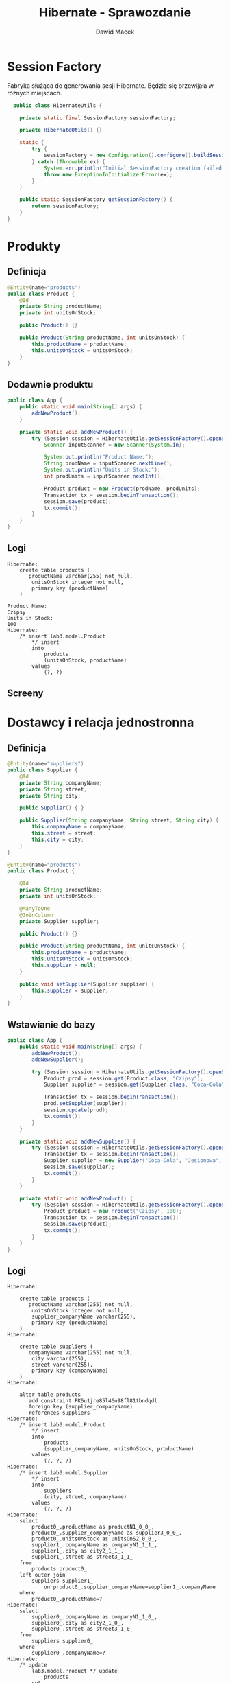 #+TITLE: Hibernate - Sprawozdanie
#+Author: Dawid Macek
#+LANGUAGE: pl
#+OPTIONS: date:nil
#+LATEX_HEADER: \renewcommand*{\contentsname}{Spis treści}
#+LATEX_HEADER: \usepackage[AUTO]{babel}
#+LATEX_HEADER: \usepackage[margin=0.7in]{geometry}
#+HTML_HEAD: <style>pre.src {background-color: #303030; color: #e5e5e5;}</style>

* Session Factory
  Fabryka służąca do generowania sesji Hibernate.
  Będzie się przewijała w różnych miejscach.

  #+begin_src java
  public class HibernateUtils {

    private static final SessionFactory sessionFactory;

    private HibernateUtils() {}

    static {
        try {
            sessionFactory = new Configuration().configure().buildSessionFactory();
        } catch (Throwable ex) {
            System.err.println("Initial SessionFactory creation failed." + ex);
            throw new ExceptionInInitializerError(ex);
        }
    }

    public static SessionFactory getSessionFactory() {
        return sessionFactory;
    }
}
  #+end_src

* Produkty
** Definicja 
   #+begin_src java
@Entity(name="products")
public class Product {
    @Id
    private String productName;
    private int unitsOnStock;

    public Product() {}

    public Product(String productName, int unitsOnStock) {
        this.productName = productName;
        this.unitsOnStock = unitsOnStock;
    }
}
   #+end_src

** Dodawnie produktu
   #+begin_src java
public class App {
    public static void main(String[] args) {
        addNewProduct();
    }

    private static void addNewProduct() {
        try (Session session = HibernateUtils.getSessionFactory().openSession()) {
            Scanner inputScanner = new Scanner(System.in);

            System.out.println("Product Name:");
            String prodName = inputScanner.nextLine();
            System.out.println("Units in Stock:");
            int prodUnits = inputScanner.nextInt();

            Product product = new Product(prodName, prodUnits);
            Transaction tx = session.beginTransaction();
            session.save(product);
            tx.commit();
        }
    }
}
   #+end_src

** Logi
   #+begin_src 
Hibernate:     
    create table products (
       productName varchar(255) not null,
        unitsOnStock integer not null,
        primary key (productName)
    )

Product Name:
Czipsy
Units in Stock:
100
Hibernate: 
    /* insert lab3.model.Product
        */ insert 
        into
            products
            (unitsOnStock, productName) 
        values
            (?, ?)   
   #+end_src

** Screeny
   [[./imgs/1a.png]]
   [[./imgs/1b.png]]

* Dostawcy i relacja jednostronna
** Definicja
   #+begin_src java
@Entity(name="suppliers")
public class Supplier {
    @Id
    private String companyName;
    private String street;
    private String city;

    public Supplier() { }

    public Supplier(String companyName, String street, String city) {
        this.companyName = companyName;
        this.street = street;
        this.city = city;
    }
}

@Entity(name="products")
public class Product {

    @Id
    private String productName;
    private int unitsOnStock;

    @ManyToOne
    @JoinColumn
    private Supplier supplier;

    public Product() {}

    public Product(String productName, int unitsOnStock) {
        this.productName = productName;
        this.unitsOnStock = unitsOnStock;
        this.supplier = null;
    }

    public void setSupplier(Supplier supplier) {
        this.supplier = supplier;
    }
}
   #+end_src
** Wstawianie do bazy
   #+begin_src java
public class App {
    public static void main(String[] args) {
        addNewProduct();
        addNewSupplier();

        try (Session session = HibernateUtils.getSessionFactory().openSession()) {
            Product prod = session.get(Product.class, "Czipsy");
            Supplier supplier = session.get(Supplier.class, "Coca-Cola");

            Transaction tx = session.beginTransaction();
            prod.setSupplier(supplier);
            session.update(prod);
            tx.commit();
        }
    }

    private static void addNewSupplier() {
        try (Session session = HibernateUtils.getSessionFactory().openSession()) {
            Transaction tx = session.beginTransaction();
            Supplier supplier = new Supplier("Coca-Cola", "Jesionowa", "Warszawa");
            session.save(supplier);
            tx.commit();
        }
    }

    private static void addNewProduct() {
        try (Session session = HibernateUtils.getSessionFactory().openSession()) {
            Product product = new Product("Czipsy", 100);
            Transaction tx = session.beginTransaction();
            session.save(product);
            tx.commit();
        }
    }
}
   #+end_src

** Logi
   #+begin_src 
Hibernate: 
    
    create table products (
       productName varchar(255) not null,
        unitsOnStock integer not null,
        supplier_companyName varchar(255),
        primary key (productName)
    )
Hibernate: 
    
    create table suppliers (
       companyName varchar(255) not null,
        city varchar(255),
        street varchar(255),
        primary key (companyName)
    )
Hibernate: 
    
    alter table products 
       add constraint FK6u1jre85l46o98fl81tbndqdl 
       foreign key (supplier_companyName) 
       references suppliers
Hibernate: 
    /* insert lab3.model.Product
        */ insert 
        into
            products
            (supplier_companyName, unitsOnStock, productName) 
        values
            (?, ?, ?)
Hibernate: 
    /* insert lab3.model.Supplier
        */ insert 
        into
            suppliers
            (city, street, companyName) 
        values
            (?, ?, ?)
Hibernate: 
    select
        product0_.productName as productN1_0_0_,
        product0_.supplier_companyName as supplier3_0_0_,
        product0_.unitsOnStock as unitsOnS2_0_0_,
        supplier1_.companyName as companyN1_1_1_,
        supplier1_.city as city2_1_1_,
        supplier1_.street as street3_1_1_ 
    from
        products product0_ 
    left outer join
        suppliers supplier1_ 
            on product0_.supplier_companyName=supplier1_.companyName 
    where
        product0_.productName=?
Hibernate: 
    select
        supplier0_.companyName as companyN1_1_0_,
        supplier0_.city as city2_1_0_,
        supplier0_.street as street3_1_0_ 
    from
        suppliers supplier0_ 
    where
        supplier0_.companyName=?
Hibernate: 
    /* update
        lab3.model.Product */ update
            products 
        set
            supplier_companyName=?,
            unitsOnStock=? 
        where
            productName=?   
   #+end_src

** Screeny
[[./imgs/2a.png]]
[[./imgs/2b.png]]
[[./imgs/2c.png]]

* Odwrócenie relacji
** Z tabelą łącznikową
*** Definicja
    #+begin_src java
@Entity(name="suppliers")
public class Supplier {
    @Id
    private String companyName;
    private String street;
    private String city;

    @OneToMany
    private Set<Product> suppliedProducts;

    public Supplier() {}

    public Supplier(String companyName, String street, String city) {
        this.companyName = companyName;
        this.street = street;
        this.city = city;
        this.suppliedProducts = new HashSet<>();
    }
    
    public void addProduct(Product product) {
        suppliedProducts.add(product);
    }
}

@Entity(name="products")
public class Product {

    @Id
    private String productName;
    private int unitsOnStock;

    public Product() { }

    public Product(String productName, int unitsOnStock) {
        this.productName = productName;
        this.unitsOnStock = unitsOnStock;
    }
}
    #+end_src
*** Logi  
    #+begin_src 
Hibernate: 
    
    create table products (
       productName varchar(255) not null,
        unitsOnStock integer not null,
        primary key (productName)
    )
    
    create table suppliers (
       companyName varchar(255) not null,
        city varchar(255),
        street varchar(255),
        primary key (companyName)
    )
Hibernate: 
    
    create table suppliers_products (
       suppliers_companyName varchar(255) not null,
        suppliedProducts_productName varchar(255) not null,
        primary key (suppliers_companyName, suppliedProducts_productName)
    )
Hibernate: 
    
    alter table suppliers_products 
       add constraint UK_c856gagly0f0xv1n05lejog7j unique (suppliedProducts_productName)
Hibernate: 
    
    alter table suppliers_products 
       add constraint FKqqodc7m7xno62tb9sd7aopo52 
       foreign key (suppliedProducts_productName) 
       references products
Hibernate: 
    
    alter table suppliers_products 
       add constraint FKl0xw81c7omyx9xy9rgt38gxc9 
       foreign key (suppliers_companyName) 
       references suppliers
Hibernate: 
    /* insert lab3.model.Supplier
        */ insert 
        into
            suppliers
            (city, street, companyName) 
        values
            (?, ?, ?)
Hibernate: 
    /* insert lab3.model.Product
        */ insert 
        into
            products
            (unitsOnStock, productName) 
        values
            (?, ?)
Hibernate: 
    /* insert lab3.model.Product
        */ insert 
        into
            products
            (unitsOnStock, productName) 
        values
            (?, ?)
Hibernate: 
    /* insert lab3.model.Product
        */ insert 
        into
            products
            (unitsOnStock, productName) 
        values
            (?, ?)
Hibernate: 
    /* insert lab3.model.Product
        */ insert 
        into
            products
            (unitsOnStock, productName) 
        values
            (?, ?)
Hibernate: 
    select
        supplier0_.companyName as companyN1_1_0_,
        supplier0_.city as city2_1_0_,
        supplier0_.street as street3_1_0_ 
    from
        suppliers supplier0_ 
    where
        supplier0_.companyName=?
Hibernate: 
    select
        suppliedpr0_.suppliers_companyName as supplier1_2_0_,
        suppliedpr0_.suppliedProducts_productName as supplied2_2_0_,
        product1_.productName as productN1_0_1_,
        product1_.unitsOnStock as unitsOnS2_0_1_ 
    from
        suppliers_products suppliedpr0_ 
    inner join
        products product1_ 
            on suppliedpr0_.suppliedProducts_productName=product1_.productName 
    where
        suppliedpr0_.suppliers_companyName=?
Hibernate: 
    /* insert collection
        row lab3.model.Supplier.suppliedProducts */ insert 
        into
            suppliers_products
            (suppliers_companyName, suppliedProducts_productName) 
        values
            (?, ?)
Hibernate: 
    /* insert collection
        row lab3.model.Supplier.suppliedProducts */ insert 
        into
            suppliers_products
            (suppliers_companyName, suppliedProducts_productName) 
        values
            (?, ?)
Hibernate: 
    /* insert collection
        row lab3.model.Supplier.suppliedProducts */ insert 
        into
            suppliers_products
            (suppliers_companyName, suppliedProducts_productName) 
        values
            (?, ?)
Hibernate: 
    /* insert collection
        row lab3.model.Supplier.suppliedProducts */ insert 
        into
            suppliers_products
            (suppliers_companyName, suppliedProducts_productName) 
        values
            (?, ?)    
    #+end_src
*** Screeny
[[./imgs/4a.png]]
[[./imgs/4b.png]]
[[./imgs/4c.png]]
[[./imgs/4d.png]]
** Bez tabeli łącznikowej
*** Definicja
    Wystarczy dodać anotację @JoinColumn na polu kolekcji powiązanych encji.

    #+begin_src java
@Entity(name="suppliers")
public class Supplier {
    @Id
    private String companyName;
    private String street;
    private String city;

    @OneToMany
    @JoinColumn
    private Set<Product> suppliedProducts;

    public Supplier() {}

    public Supplier(String companyName, String street, String city) {
        this.companyName = companyName;
        this.street = street;
        this.city = city;
        this.suppliedProducts = new HashSet<>();
    }

    public void addProduct(Product product) {
        suppliedProducts.add(product);
    }
}    
    #+end_src
*** Logi
    #+begin_src 
Hibernate: 
    
    create table products (
       productName varchar(255) not null,
        unitsOnStock integer not null,
        suppliedProducts_companyName varchar(255),
        primary key (productName)
    )

    create table suppliers (
       companyName varchar(255) not null,
        city varchar(255),
        street varchar(255),
        primary key (companyName)
    )
Hibernate: 
    
    alter table products 
       add constraint FKietrreddr9i4818ihlj1mecxl 
       foreign key (suppliedProducts_companyName) 
       references suppliers
Hibernate: 
    /* insert lab3.model.Supplier
        */ insert 
        into
            suppliers
            (city, street, companyName) 
        values
            (?, ?, ?)
Hibernate: 
    /* insert lab3.model.Product
        */ insert 
        into
            products
            (unitsOnStock, productName) 
        values
            (?, ?)
Hibernate: 
    /* insert lab3.model.Product
        */ insert 
        into
            products
            (unitsOnStock, productName) 
        values
            (?, ?)
Hibernate: 
    /* insert lab3.model.Product
        */ insert 
        into
            products
            (unitsOnStock, productName) 
        values
            (?, ?)
Hibernate: 
    /* insert lab3.model.Product
        */ insert 
        into
            products
            (unitsOnStock, productName) 
        values
            (?, ?)
Hibernate: 
    select
        supplier0_.companyName as companyN1_1_0_,
        supplier0_.city as city2_1_0_,
        supplier0_.street as street3_1_0_ 
    from
        suppliers supplier0_ 
    where
        supplier0_.companyName=?
Hibernate: 
    select
        suppliedpr0_.suppliedProducts_companyName as supplied3_0_0_,
        suppliedpr0_.productName as productN1_0_0_,
        suppliedpr0_.productName as productN1_0_1_,
        suppliedpr0_.unitsOnStock as unitsOnS2_0_1_ 
    from
        products suppliedpr0_ 
    where
        suppliedpr0_.suppliedProducts_companyName=?
Hibernate: 
    /* create one-to-many row lab3.model.Supplier.suppliedProducts */ update
        products 
    set
        suppliedProducts_companyName=? 
    where
        productName=?
Hibernate: 
    /* create one-to-many row lab3.model.Supplier.suppliedProducts */ update
        products 
    set
        suppliedProducts_companyName=? 
    where
        productName=?
Hibernate: 
    /* create one-to-many row lab3.model.Supplier.suppliedProducts */ update
        products 
    set
        suppliedProducts_companyName=? 
    where
        productName=?
Hibernate: 
    /* create one-to-many row lab3.model.Supplier.suppliedProducts */ update
        products 
    set
        suppliedProducts_companyName=? 
    where
        productName=?    
    #+end_src
*** Screeny
[[./imgs/3a.png]]
[[./imgs/3b.png]]
[[./imgs/3c.png]]

** Dodawanie danych (oba przypadki)
   #+begin_src java
public class App {
    public static void main(String[] args) {
        addNewSupplier();
        Set<Product> products = addManyProducts();

        try (Session session = HibernateUtils.getSessionFactory().openSession()) {
            Supplier supplier = session.get(Supplier.class, "Coca-Cola");

            Transaction tx = session.beginTransaction();
            for(Product product : products) {
                supplier.addProduct(product);
            }
            session.update(supplier);
            tx.commit();
        }
    }

    private static void addNewSupplier() {
        try (Session session = HibernateUtils.getSessionFactory().openSession()) {
            Transaction tx = session.beginTransaction();
            Supplier supplier = new Supplier("Coca-Cola", "Jesionowa", "Warszawa");
            session.save(supplier);
            tx.commit();
        }
    }

    private static Set<Product> addManyProducts() {
        try (Session session = HibernateUtils.getSessionFactory().openSession()) {
            Transaction tx = session.beginTransaction();
            Set<Product> products = new HashSet<>();
            products.add(new Product("Czipsy", 100));
            products.add(new Product("Kola", 10));
            products.add(new Product("Ryby", 5));
            products.add(new Product("Lizaki", 50));
            for(Product product : products) {
                session.save(product);
            }
            tx.commit();
            return products;
        }
    }
}  
   #+end_src
* Relacja obustronna
** Definicja
   #+begin_src java
@Entity(name="suppliers")
public class Supplier {
    @Id
    private String companyName;
    private String street;
    private String city;

    @OneToMany(mappedBy = "supplier")
    private Set<Product> suppliedProducts;

    public Supplier() {}

    public Supplier(String companyName, String street, String city) {
        this.companyName = companyName;
        this.street = street;
        this.city = city;
        this.suppliedProducts = new HashSet<>();
    }

    public void addProduct(Product product) {
        suppliedProducts.add(product);
    }
}

@Entity(name="products")
public class Product {

    @Id
    private String productName;
    private int unitsOnStock;

    @ManyToOne
    @JoinColumn
    private Supplier supplier;

    public Product() { }

    public Product(String productName, int unitsOnStock) {
        this.productName = productName;
        this.unitsOnStock = unitsOnStock;
        this.supplier = null;
    }

    public void setSupplier(Supplier supplier) {
        this.supplier = supplier;
    }
}
   #+end_src
** Dodawanie danych
   Trzeba pamiętać o updatowaniu po obu stronach relacji.
   #+begin_src java
public class App {
    public static void main(String[] args) {
        addNewSupplier();
        Set<Product> products = addManyProducts();

        try (Session session = HibernateUtils.getSessionFactory().openSession()) {
            Supplier supplier = session.get(Supplier.class, "Coca-Cola");

            Transaction tx = session.beginTransaction();
            for(Product product : products) {
                supplier.addProduct(product);
                product.setSupplier(supplier);
                session.update(product);
            }
            session.update(supplier);
            tx.commit();
        }
    }

    private static void addNewSupplier() {
        try (Session session = HibernateUtils.getSessionFactory().openSession()) {
            Transaction tx = session.beginTransaction();
            Supplier supplier = new Supplier("Coca-Cola", "Jesionowa", "Warszawa");
            session.save(supplier);
            tx.commit();
        }
    }

    private static Set<Product> addManyProducts() {
        try (Session session = HibernateUtils.getSessionFactory().openSession()) {
            Transaction tx = session.beginTransaction();
            Set<Product> products = new HashSet<>();
            products.add(new Product("Czipsy", 100));
            products.add(new Product("Kola", 10));
            products.add(new Product("Ryby", 5));
            products.add(new Product("Lizaki", 50));
            for(Product product : products) {
                session.save(product);
            }
            tx.commit();
            return products;
        }
    }
}
   #+end_src
** Logi
   #+begin_src 
Hibernate: 
    
    create table products (
       productName varchar(255) not null,
        unitsOnStock integer not null,
        supplier_companyName varchar(255),
        primary key (productName)
    )
    
    create table suppliers (
       companyName varchar(255) not null,
        city varchar(255),
        street varchar(255),
        primary key (companyName)
    )
Hibernate: 
    
    alter table products 
       add constraint FK6u1jre85l46o98fl81tbndqdl 
       foreign key (supplier_companyName) 
       references suppliers
Hibernate: 
    /* insert lab3.model.Supplier
        */ insert 
        into
            suppliers
            (city, street, companyName) 
        values
            (?, ?, ?)
Hibernate: 
    /* insert lab3.model.Product
        */ insert 
        into
            products
            (supplier_companyName, unitsOnStock, productName) 
        values
            (?, ?, ?)
Hibernate: 
    /* insert lab3.model.Product
        */ insert 
        into
            products
            (supplier_companyName, unitsOnStock, productName) 
        values
            (?, ?, ?)
Hibernate: 
    /* insert lab3.model.Product
        */ insert 
        into
            products
            (supplier_companyName, unitsOnStock, productName) 
        values
            (?, ?, ?)
Hibernate: 
    /* insert lab3.model.Product
        */ insert 
        into
            products
            (supplier_companyName, unitsOnStock, productName) 
        values
            (?, ?, ?)
Hibernate: 
    select
        supplier0_.companyName as companyN1_1_0_,
        supplier0_.city as city2_1_0_,
        supplier0_.street as street3_1_0_ 
    from
        suppliers supplier0_ 
    where
        supplier0_.companyName=?
Hibernate: 
    select
        suppliedpr0_.supplier_companyName as supplier3_0_0_,
        suppliedpr0_.productName as productN1_0_0_,
        suppliedpr0_.productName as productN1_0_1_,
        suppliedpr0_.supplier_companyName as supplier3_0_1_,
        suppliedpr0_.unitsOnStock as unitsOnS2_0_1_ 
    from
        products suppliedpr0_ 
    where
        suppliedpr0_.supplier_companyName=?
Hibernate: 
    /* update
        lab3.model.Product */ update
            products 
        set
            supplier_companyName=?,
            unitsOnStock=? 
        where
            productName=?
Hibernate: 
    /* update
        lab3.model.Product */ update
            products 
        set
            supplier_companyName=?,
            unitsOnStock=? 
        where
            productName=?
Hibernate: 
    /* update
        lab3.model.Product */ update
            products 
        set
            supplier_companyName=?,
            unitsOnStock=? 
        where
            productName=?
Hibernate: 
    /* update
        lab3.model.Product */ update
            products 
        set
            supplier_companyName=?,
            unitsOnStock=? 
        where
            productName=?   
   #+end_src
** Screeny
[[./imgs/5a.png]]
[[./imgs/5b.png]]
[[./imgs/5c.png]]

* Kategorie
** Definicja
   #+begin_src java
@Entity(name="categories")
public class Category {
    @Id
    @GeneratedValue(strategy = GenerationType.AUTO)
    private int categoryId;
    private String name;

    @OneToMany(mappedBy = "category")
    private List<Product> products;

    public Category() {}

    public Category(String name) {
        this.name = name;
        this.products = new ArrayList<>();
    }

    public void addProduct(Product product) {
        products.add(product);
    }

    public List<Product> getProducts() {
        return products;
    }
}

@Entity(name="products")
public class Product {

    @Id
    private String productName;
    private int unitsOnStock;

    @ManyToOne
    @JoinColumn
    private Supplier supplier;

    @ManyToOne
    @JoinColumn
    private Category category;

    public Product() { }

    public Product(String productName, int unitsOnStock) {
        this.productName = productName;
        this.unitsOnStock = unitsOnStock;
    }

    public void setSupplier(Supplier supplier) {
        this.supplier = supplier;
    }
    
    public void setCategory(Category category) {
        this.category = category;
    }

    public Category getCategory() {
        return category;
    }
}
   #+end_src

** Dodawanie danych
   #+begin_src java
public class App {
    public static void main(String[] args) {
        addCategoriesWithProducts();
    }
    
    private static void addCategoriesWithProducts() {
        try (Session session = HibernateUtils.getSessionFactory().openSession()) {
            Transaction tx = session.beginTransaction();
            List<Category> categories = new ArrayList<>();

            Category cat1 = new Category("Picie");
            cat1.addProduct(new Product("Kola", 21));
            cat1.addProduct(new Product("Pepsi", 37));
            cat1.addProduct(new Product("Fanta", 666));

            Category cat2 = new Category("Jedzenie");
            cat2.addProduct(new Product("Czipsy", 10));
            cat2.addProduct(new Product("Lizaki", 20));
            cat2.addProduct(new Product("Ryby", 30));

            Category cat3 = new Category("Elektronika") ;
            cat3.addProduct(new Product("MP3", 3));
            cat3.addProduct(new Product("MP4", 4));
            cat3.addProduct(new Product("MP5", 5));

            categories.add(cat1);
            categories.add(cat2);
            categories.add(cat3);
            for(Category cat : categories) {
                for(Product product : cat.getProducts()) {
                    product.setCategory(cat);
                    session.save(product);
                }
                session.save(cat);
            }

            tx.commit();
        }
    }
}    
   #+end_src

** Logi
   #+begin_src 
Hibernate: 
    
    create table categories (
       categoryId integer not null,
        name varchar(255),
        primary key (categoryId)
    )
Hibernate: 
    
    create table products (
       productName varchar(255) not null,
        unitsOnStock integer not null,
        category_categoryId integer,
        supplier_companyName varchar(255),
        primary key (productName)
    )
Hibernate: 
    
    create table suppliers (
       companyName varchar(255) not null,
        city varchar(255),
        street varchar(255),
        primary key (companyName)
    )
Hibernate: 
    
    alter table products 
       add constraint FK39q5abaso5mmwgaslrltaxa0c 
       foreign key (category_categoryId) 
       references categories
Hibernate: 
    
    alter table products 
       add constraint FK6u1jre85l46o98fl81tbndqdl 
       foreign key (supplier_companyName) 
       references suppliers
Hibernate: 
    
values
    next value for hibernate_sequence
Hibernate: 
    
values
    next value for hibernate_sequence
Hibernate: 
    
values
    next value for hibernate_sequence
Hibernate: 
    /* insert lab3.model.Product
        */ insert 
        into
            products
            (category_categoryId, supplier_companyName, unitsOnStock, productName) 
        values
            (?, ?, ?, ?)
Hibernate: 
    /* insert lab3.model.Product
        */ insert 
        into
            products
            (category_categoryId, supplier_companyName, unitsOnStock, productName) 
        values
            (?, ?, ?, ?)
Hibernate: 
    /* insert lab3.model.Product
        */ insert 
        into
            products
            (category_categoryId, supplier_companyName, unitsOnStock, productName) 
        values
            (?, ?, ?, ?)
Hibernate: 
    /* insert lab3.model.Category
        */ insert 
        into
            categories
            (name, categoryId) 
        values
            (?, ?)
Hibernate: 
    /* insert lab3.model.Product
        */ insert 
        into
            products
            (category_categoryId, supplier_companyName, unitsOnStock, productName) 
        values
            (?, ?, ?, ?)
Hibernate: 
    /* insert lab3.model.Product
        */ insert 
        into
            products
            (category_categoryId, supplier_companyName, unitsOnStock, productName) 
        values
            (?, ?, ?, ?)
Hibernate: 
    /* insert lab3.model.Product
        */ insert 
        into
            products
            (category_categoryId, supplier_companyName, unitsOnStock, productName) 
        values
            (?, ?, ?, ?)
Hibernate: 
    /* insert lab3.model.Category
        */ insert 
        into
            categories
            (name, categoryId) 
        values
            (?, ?)
Hibernate: 
    /* insert lab3.model.Product
        */ insert 
        into
            products
            (category_categoryId, supplier_companyName, unitsOnStock, productName) 
        values
            (?, ?, ?, ?)
Hibernate: 
    /* insert lab3.model.Product
        */ insert 
        into
            products
            (category_categoryId, supplier_companyName, unitsOnStock, productName) 
        values
            (?, ?, ?, ?)
Hibernate: 
    /* insert lab3.model.Product
        */ insert 
        into
            products
            (category_categoryId, supplier_companyName, unitsOnStock, productName) 
        values
            (?, ?, ?, ?)
Hibernate: 
    /* insert lab3.model.Category
        */ insert 
        into
            categories
            (name, categoryId) 
        values
            (?, ?)
Hibernate: 
    /* update
        lab3.model.Product */ update
            products 
        set
            category_categoryId=?,
            supplier_companyName=?,
            unitsOnStock=? 
        where
            productName=?
Hibernate: 
    /* update
        lab3.model.Product */ update
            products 
        set
            category_categoryId=?,
            supplier_companyName=?,
            unitsOnStock=? 
        where
            productName=?
Hibernate: 
    /* update
        lab3.model.Product */ update
            products 
        set
            category_categoryId=?,
            supplier_companyName=?,
            unitsOnStock=? 
        where
            productName=?
Hibernate: 
    /* update
        lab3.model.Product */ update
            products 
        set
            category_categoryId=?,
            supplier_companyName=?,
            unitsOnStock=? 
        where
            productName=?
Hibernate: 
    /* update
        lab3.model.Product */ update
            products 
        set
            category_categoryId=?,
            supplier_companyName=?,
            unitsOnStock=? 
        where
            productName=?
Hibernate: 
    /* update
        lab3.model.Product */ update
            products 
        set
            category_categoryId=?,
            supplier_companyName=?,
            unitsOnStock=? 
        where
            productName=?
Hibernate: 
    /* update
        lab3.model.Product */ update
            products 
        set
            category_categoryId=?,
            supplier_companyName=?,
            unitsOnStock=? 
        where
            productName=?
Hibernate: 
    /* update
        lab3.model.Product */ update
            products 
        set
            category_categoryId=?,
            supplier_companyName=?,
            unitsOnStock=? 
        where
            productName=?
Hibernate: 
    /* update
        lab3.model.Product */ update
            products 
        set
            category_categoryId=?,
            supplier_companyName=?,
            unitsOnStock=? 
        where
            productName=?   
   #+end_src

** Screeny
[[./imgs/6a.png]]
[[./imgs/6b.png]]
[[./imgs/6c.png]]
[[./imgs/6d.png]]

** Wydobywanie produktów z po nazwie kategorii oraz kategorii po nazwie produktu
   Dwie metody relaizujące zadaną funkcjonalność.
   #+begin_src java
    private static List<Product> getProductsByCategoryName(String categoryName) {
        List<Product> results = new ArrayList<>();
        try (Session session = HibernateUtils.getSessionFactory().openSession()) {
            Query query = session.createQuery("select p from products p" +
                                              " inner join categories c on c = p.category" +
                                              " where c.name = :catName");
            query.setParameter("catName", categoryName);

            for(Object o : query.getResultList()) {
                results.add((Product) o);
            }
        }
        return results;
    }

    private static Category getCategoryByProductName(String productName) {
        try (Session session = HibernateUtils.getSessionFactory().openSession()) {
            Product product = session.get(Product.class, productName);
            if (product != null) {
                return product.getCategory();
            }
        }
        return null;
    }   
   #+end_src

* Relacja wiele-do-wiele
** Definicja
   #+begin_src java
@Entity(name="invoices")
public class Invoice {
    @Id
    @GeneratedValue(strategy = GenerationType.AUTO)
    private int invoiceNumber;
    private int quantity;

    @ManyToMany(mappedBy = "invoices")
    private Set<Product> products;

    public Invoice() {
        this.products = new HashSet<>();
        this.quantity = 0;
    }

    public void addProduct(Product product) {
        this.products.add(product);
        product.getInvoices().add(this);
        this.quantity = this.products.size();
    }
}

@Entity(name="products")
public class Product {

    @Id
    private String productName;
    private int unitsOnStock;

    @ManyToOne
    @JoinColumn
    private Supplier supplier;

    @ManyToOne
    @JoinColumn
    private Category category;

    @ManyToMany
    private Set<Invoice> invoices;

    public Product() {
        this.invoices = new HashSet<>();
    }

    public Product(String productName, int unitsOnStock) {
        this();
        this.productName = productName;
        this.unitsOnStock = unitsOnStock;
    }

    public Set<Invoice> getInvoices() {
        return invoices;
    }

    public void setSupplier(Supplier supplier) {
        this.supplier = supplier;
    }

    public void setCategory(Category category) {
        this.category = category;
    }

    public Category getCategory() {
        return category;
    }
} 
   #+end_src
** Dodawanie do bazy
   #+begin_src java
public class App {
    public static void main(String[] args) {
        try (Session session = HibernateUtils.getSessionFactory().openSession()) {
            Transaction tx = session.beginTransaction();

            Product p1 = new Product("Czipsy", 100);
            Product p2 = new Product("Kola", 10);
            Product p3 = new Product("Ryby", 5);
            Product p4 = new Product("Klocki", 5);

            Invoice i1 = new Invoice();
            Invoice i2 = new Invoice();

            i1.addProduct(p1);
            i1.addProduct(p2);
            i1.addProduct(p3);

            i2.addProduct(p2);
            i2.addProduct(p4);

            session.save(p1);
            session.save(p2);
            session.save(p3);
            session.save(p4);
            session.save(i1);
            session.save(i2);

            tx.commit();
        }
    }
} 
   #+end_src
** Logi
   #+begin_src 
Hibernate: 
    
    create table categories (
       categoryId integer not null,
        name varchar(255),
        primary key (categoryId)
    )
Hibernate: 
    
    create table invoices (
       invoiceNumber integer not null,
        quantity integer not null,
        primary key (invoiceNumber)
    )
Hibernate: 
    
    create table products (
       productName varchar(255) not null,
        unitsOnStock integer not null,
        category_categoryId integer,
        supplier_companyName varchar(255),
        primary key (productName)
    )
Hibernate: 
    
    create table products_invoices (
       products_productName varchar(255) not null,
        invoices_invoiceNumber integer not null,
        primary key (products_productName, invoices_invoiceNumber)
    )
Hibernate: 
    
    create table suppliers (
       companyName varchar(255) not null,
        city varchar(255),
        street varchar(255),
        primary key (companyName)
    )
Hibernate: 
    
    alter table products 
       add constraint FK39q5abaso5mmwgaslrltaxa0c 
       foreign key (category_categoryId) 
       references categories
Hibernate: 
    
    alter table products 
       add constraint FK6u1jre85l46o98fl81tbndqdl 
       foreign key (supplier_companyName) 
       references suppliers
Hibernate: 
    
    alter table products_invoices 
       add constraint FK188akj3woqp8b2n19q3akqbmi 
       foreign key (invoices_invoiceNumber) 
       references invoices
Hibernate: 
    
    alter table products_invoices 
       add constraint FKt2ypyvvhgbga8u3qyibb578ma 
       foreign key (products_productName) 
       references products
Hibernate: 
    
values
    next value for hibernate_sequence
Hibernate: 
    
values
    next value for hibernate_sequence
Hibernate: 
    /* insert lab3.model.Product
        */ insert 
        into
            products
            (category_categoryId, supplier_companyName, unitsOnStock, productName) 
        values
            (?, ?, ?, ?)
Hibernate: 
    /* insert lab3.model.Product
        */ insert 
        into
            products
            (category_categoryId, supplier_companyName, unitsOnStock, productName) 
        values
            (?, ?, ?, ?)
Hibernate: 
    /* insert lab3.model.Product
        */ insert 
        into
            products
            (category_categoryId, supplier_companyName, unitsOnStock, productName) 
        values
            (?, ?, ?, ?)
Hibernate: 
    /* insert lab3.model.Product
        */ insert 
        into
            products
            (category_categoryId, supplier_companyName, unitsOnStock, productName) 
        values
            (?, ?, ?, ?)
Hibernate: 
    /* insert lab3.model.Invoice
        */ insert 
        into
            invoices
            (quantity, invoiceNumber) 
        values
            (?, ?)
Hibernate: 
    /* insert lab3.model.Invoice
        */ insert 
        into
            invoices
            (quantity, invoiceNumber) 
        values
            (?, ?)
Hibernate: 
    /* insert collection
        row lab3.model.Product.invoices */ insert 
        into
            products_invoices
            (products_productName, invoices_invoiceNumber) 
        values
            (?, ?)
Hibernate: 
    /* insert collection
        row lab3.model.Product.invoices */ insert 
        into
            products_invoices
            (products_productName, invoices_invoiceNumber) 
        values
            (?, ?)
Hibernate: 
    /* insert collection
        row lab3.model.Product.invoices */ insert 
        into
            products_invoices
            (products_productName, invoices_invoiceNumber) 
        values
            (?, ?)
Hibernate: 
    /* insert collection
        row lab3.model.Product.invoices */ insert 
        into
            products_invoices
            (products_productName, invoices_invoiceNumber) 
        values
            (?, ?)
Hibernate: 
    /* insert collection
        row lab3.model.Product.invoices */ insert 
        into
            products_invoices
            (products_productName, invoices_invoiceNumber) 
        values
            (?, ?)   
   #+end_src

** Screeny 
[[./imgs/7a.png]]
[[./imgs/7b.png]]
[[./imgs/7c.png]]
[[./imgs/7d.png]]

* JPA
** JPA Factory
   Pomocnicza klasa podobna do Session Facotory.
   #+begin_src java
public class JPAUtils {

    private static final EntityManagerFactory emf;

    private JPAUtils() {}

    static {
        try {
            emf = Persistence.createEntityManagerFactory("myDatabaseConfig");
        } catch (Throwable ex) {
            System.err.println("Initial SessionFactory creation failed." + ex);
            throw new ExceptionInInitializerError(ex);
        }
    }

    public static EntityManagerFactory getEntityManagerFactory() {
        return emf;
    }
}   
   #+end_src
** persistence.xml
   #+begin_src xml
<persistence xmlns="http://java.sun.com/xml/ns/persistence"
             xmlns:xsi="http://www.w3.org/2001/XMLSchema-instance"
             xsi:schemaLocation="http://java.sun.com/xml/ns/persistence
http://java.sun.com/xml/ns/persistence/persistence_2_0.xsd"
             version="2.0">
    <persistence-unit name="myDatabaseConfig"
                      transaction-type="RESOURCE_LOCAL">

        <class>lab3.model.Product</class>
        <class>lab3.model.Supplier</class>
        <class>lab3.model.Category</class>
        <class>lab3.model.Invoice</class>

        <properties>
            <property name="hibernate.connection.driver_class"
                      value="org.apache.derby.jdbc.ClientDriver"/>
            <property name="hibernate.connection.url"
                      value="jdbc:derby://localhost:1527/DMacekDB;create=true"/>
            <property name="hibernate.dialect"
                      value="org.hibernate.dialect.DerbyDialect"/>
            <property name="hibernate.show_sql" value="true" />
            <property name="hibernate.format_sql" value="true" />
            <property name="hibernate.hbm2ddl.auto" value="create" />
        </properties>
    </persistence-unit>
</persistence>   
   #+end_src
** Kod
   #+begin_src java
public class App {
    public static void main(String[] args) {
        addCategoriesWithProducts();
    }

    private static void addCategoriesWithProducts() {
        EntityManager em = JPAUtils.getEntityManagerFactory().createEntityManager();
        List<Category> categories = new ArrayList<>();

        Category cat1 = new Category("Picie");
        cat1.addProduct(new Product("Kola", 21));
        cat1.addProduct(new Product("Pepsi", 37));
        cat1.addProduct(new Product("Fanta", 666));

        Category cat2 = new Category("Jedzenie");
        cat2.addProduct(new Product("Czipsy", 10));
        cat2.addProduct(new Product("Lizaki", 20));
        cat2.addProduct(new Product("Ryby", 30));

        Category cat3 = new Category("Elektronika") ;
        cat3.addProduct(new Product("MP3", 3));
        cat3.addProduct(new Product("MP4", 4));
        cat3.addProduct(new Product("MP5", 5));

        categories.add(cat1);
        categories.add(cat2);
        categories.add(cat3);

        EntityTransaction etx = em.getTransaction();
        etx.begin();

        for(Category cat : categories) {
            for(Product product : cat.getProducts()) {
                product.setCategory(cat);
                em.persist(product);
            }
            em.persist(cat);
        }

        etx.commit();
        em.close();
    }
}   
   #+end_src
** Logi
   #+begin_src 
Hibernate: 
    
    create table categories (
       categoryId integer not null,
        name varchar(255),
        primary key (categoryId)
    )
Hibernate: 
    
    create table invoices (
       invoiceNumber integer not null,
        quantity integer not null,
        primary key (invoiceNumber)
    )
Hibernate: 
    
    create table products (
       productName varchar(255) not null,
        unitsOnStock integer not null,
        category_categoryId integer,
        supplier_companyName varchar(255),
        primary key (productName)
    )
Hibernate: 
    
    create table products_invoices (
       products_productName varchar(255) not null,
        invoices_invoiceNumber integer not null,
        primary key (products_productName, invoices_invoiceNumber)
    )
Hibernate: 
    
    create table suppliers (
       companyName varchar(255) not null,
        city varchar(255),
        street varchar(255),
        primary key (companyName)
    )
Hibernate: 
    
    alter table products 
       add constraint FK39q5abaso5mmwgaslrltaxa0c 
       foreign key (category_categoryId) 
       references categories
Hibernate: 
    
    alter table products 
       add constraint FK6u1jre85l46o98fl81tbndqdl 
       foreign key (supplier_companyName) 
       references suppliers
Hibernate: 
    
    alter table products_invoices 
       add constraint FK188akj3woqp8b2n19q3akqbmi 
       foreign key (invoices_invoiceNumber) 
       references invoices
Hibernate: 
    
    alter table products_invoices 
       add constraint FKt2ypyvvhgbga8u3qyibb578ma 
       foreign key (products_productName) 
       references products
Hibernate: 
    
values
    next value for hibernate_sequence
Hibernate: 
    
values
    next value for hibernate_sequence
Hibernate: 
    
values
    next value for hibernate_sequence
Hibernate: 
    insert 
    into
        products
        (category_categoryId, supplier_companyName, unitsOnStock, productName) 
    values
        (?, ?, ?, ?)
Hibernate: 
    insert 
    into
        products
        (category_categoryId, supplier_companyName, unitsOnStock, productName) 
    values
        (?, ?, ?, ?)
Hibernate: 
    insert 
    into
        products
        (category_categoryId, supplier_companyName, unitsOnStock, productName) 
    values
        (?, ?, ?, ?)
Hibernate: 
    insert 
    into
        categories
        (name, categoryId) 
    values
        (?, ?)
Hibernate: 
    insert 
    into
        products
        (category_categoryId, supplier_companyName, unitsOnStock, productName) 
    values
        (?, ?, ?, ?)
Hibernate: 
    insert 
    into
        products
        (category_categoryId, supplier_companyName, unitsOnStock, productName) 
    values
        (?, ?, ?, ?)
Hibernate: 
    insert 
    into
        products
        (category_categoryId, supplier_companyName, unitsOnStock, productName) 
    values
        (?, ?, ?, ?)
Hibernate: 
    insert 
    into
        categories
        (name, categoryId) 
    values
        (?, ?)
Hibernate: 
    insert 
    into
        products
        (category_categoryId, supplier_companyName, unitsOnStock, productName) 
    values
        (?, ?, ?, ?)
Hibernate: 
    insert 
    into
        products
        (category_categoryId, supplier_companyName, unitsOnStock, productName) 
    values
        (?, ?, ?, ?)
Hibernate: 
    insert 
    into
        products
        (category_categoryId, supplier_companyName, unitsOnStock, productName) 
    values
        (?, ?, ?, ?)
Hibernate: 
    insert 
    into
        categories
        (name, categoryId) 
    values
        (?, ?)
Hibernate: 
    update
        products 
    set
        category_categoryId=?,
        supplier_companyName=?,
        unitsOnStock=? 
    where
        productName=?
Hibernate: 
    update
        products 
    set
        category_categoryId=?,
        supplier_companyName=?,
        unitsOnStock=? 
    where
        productName=?
Hibernate: 
    update
        products 
    set
        category_categoryId=?,
        supplier_companyName=?,
        unitsOnStock=? 
    where
        productName=?
Hibernate: 
    update
        products 
    set
        category_categoryId=?,
        supplier_companyName=?,
        unitsOnStock=? 
    where
        productName=?
Hibernate: 
    update
        products 
    set
        category_categoryId=?,
        supplier_companyName=?,
        unitsOnStock=? 
    where
        productName=?
Hibernate: 
    update
        products 
    set
        category_categoryId=?,
        supplier_companyName=?,
        unitsOnStock=? 
    where
        productName=?
Hibernate: 
    update
        products 
    set
        category_categoryId=?,
        supplier_companyName=?,
        unitsOnStock=? 
    where
        productName=?
Hibernate: 
    update
        products 
    set
        category_categoryId=?,
        supplier_companyName=?,
        unitsOnStock=? 
    where
        productName=?
Hibernate: 
    update
        products 
    set
        category_categoryId=?,
        supplier_companyName=?,
        unitsOnStock=? 
    where
        productName=?   
   #+end_src
** Screeny
[[./imgs/8a.png]]
[[./imgs/8b.png]]
[[./imgs/8b.png]]
* Kaskady
** Definicja
   #+begin_src java
@Entity(name="products")
public class Product {

    @Id
    private String productName;
    private int unitsOnStock;

    @ManyToOne
    @JoinColumn
    private Supplier supplier;

    @ManyToOne
    @JoinColumn
    private Category category;

    @ManyToMany(cascade = {CascadeType.PERSIST})
    private Set<Invoice> invoices;

    public Product() {
        this.invoices = new HashSet<>();
    }

    public Product(String productName, int unitsOnStock) {
        this();
        this.productName = productName;
        this.unitsOnStock = unitsOnStock;
    }

    public Set<Invoice> getInvoices() {
        return invoices;
    }

    public void setSupplier(Supplier supplier) {
        this.supplier = supplier;
    }

    public void setCategory(Category category) {
        this.category = category;
    }

    public Category getCategory() {
        return category;
    }
}

@Entity(name="invoices")
public class Invoice {
    @Id
    @GeneratedValue(strategy = GenerationType.AUTO)
    private int invoiceNumber;
    private int quantity;

    @ManyToMany(mappedBy = "invoices", cascade = {CascadeType.PERSIST})
    private Set<Product> products;

    public Invoice() {
        this.products = new HashSet<>();
        this.quantity = 0;
    }

    public Invoice(int quantity) {
        this();
        this.quantity = quantity;
    }

    public void addProduct(Product product) {
        this.products.add(product);
        product.getInvoices().add(this);
        this.quantity = this.products.size();
    }
}
   #+end_src

** Dodawanie danych
   #+begin_src java
public class App {
    public static void main(String[] args) {
        EntityManager em = JPAUtils.getEntityManagerFactory().createEntityManager();

        Product p1 = new Product("Czipsy", 100);
        Product p2 = new Product("Kola", 10);
        Product p3 = new Product("Ryby", 5);

        Invoice i1 = new Invoice();
        i1.addProduct(p1);
        i1.addProduct(p2);
        i1.addProduct(p3);

        Invoice i2 = new Invoice();
        Invoice i3 = new Invoice();
        Product p4 = new Product("Klocki", 5);
        i2.addProduct(p4);
        i3.addProduct(p4);

        EntityTransaction etx = em.getTransaction();
        etx.begin();
        em.persist(i1);
        em.persist(p4);
        etx.commit();
        em.close();

    }
}   
   #+end_src

** Logi
   #+begin_src 
Hibernate: 
    
    create table categories (
       categoryId integer not null,
        name varchar(255),
        primary key (categoryId)
    )
Hibernate: 
    
    create table invoices (
       invoiceNumber integer not null,
        quantity integer not null,
        primary key (invoiceNumber)
    )
Hibernate: 
    
    create table products (
       productName varchar(255) not null,
        unitsOnStock integer not null,
        category_categoryId integer,
        supplier_companyName varchar(255),
        primary key (productName)
    )
Hibernate: 
    
    create table products_invoices (
       products_productName varchar(255) not null,
        invoices_invoiceNumber integer not null,
        primary key (products_productName, invoices_invoiceNumber)
    )
Hibernate: 
    
    create table suppliers (
       companyName varchar(255) not null,
        city varchar(255),
        street varchar(255),
        primary key (companyName)
    )
Hibernate: 
    
    alter table products 
       add constraint FK39q5abaso5mmwgaslrltaxa0c 
       foreign key (category_categoryId) 
       references categories
Hibernate: 
    
    alter table products 
       add constraint FK6u1jre85l46o98fl81tbndqdl 
       foreign key (supplier_companyName) 
       references suppliers
Hibernate: 
    
    alter table products_invoices 
       add constraint FK188akj3woqp8b2n19q3akqbmi 
       foreign key (invoices_invoiceNumber) 
       references invoices
Hibernate: 
    
    alter table products_invoices 
       add constraint FKt2ypyvvhgbga8u3qyibb578ma 
       foreign key (products_productName) 
       references products
Hibernate: 
    
values
    next value for hibernate_sequence
Hibernate: 
    
values
    next value for hibernate_sequence
Hibernate: 
    
values
    next value for hibernate_sequence
Hibernate: 
    insert 
    into
        invoices
        (quantity, invoiceNumber) 
    values
        (?, ?)
Hibernate: 
    insert 
    into
        products
        (category_categoryId, supplier_companyName, unitsOnStock, productName) 
    values
        (?, ?, ?, ?)
Hibernate: 
    insert 
    into
        products
        (category_categoryId, supplier_companyName, unitsOnStock, productName) 
    values
        (?, ?, ?, ?)
Hibernate: 
    insert 
    into
        products
        (category_categoryId, supplier_companyName, unitsOnStock, productName) 
    values
        (?, ?, ?, ?)
Hibernate: 
    insert 
    into
        products
        (category_categoryId, supplier_companyName, unitsOnStock, productName) 
    values
        (?, ?, ?, ?)
Hibernate: 
    insert 
    into
        invoices
        (quantity, invoiceNumber) 
    values
        (?, ?)
Hibernate: 
    insert 
    into
        invoices
        (quantity, invoiceNumber) 
    values
        (?, ?)
Hibernate: 
    insert 
    into
        products_invoices
        (products_productName, invoices_invoiceNumber) 
    values
        (?, ?)
Hibernate: 
    insert 
    into
        products_invoices
        (products_productName, invoices_invoiceNumber) 
    values
        (?, ?)
Hibernate: 
    insert 
    into
        products_invoices
        (products_productName, invoices_invoiceNumber) 
    values
        (?, ?)
Hibernate: 
    insert 
    into
        products_invoices
        (products_productName, invoices_invoiceNumber) 
    values
        (?, ?)
Hibernate: 
    insert 
    into
        products_invoices
        (products_productName, invoices_invoiceNumber) 
    values
        (?, ?)   
   #+end_src

** Screeny
[[./imgs/9a.png]]
[[./imgs/9b.png]]
[[./imgs/9c.png]]
[[./imgs/9d.png]]

* Embedded class
** Definicja
   #+begin_src java
@Entity(name="suppliers")
public class Supplier {
    @Id
    private String companyName;

    @Embedded
    private Address address;

    @OneToMany(mappedBy = "supplier")
    private Set<Product> suppliedProducts;

    public Supplier() {}

    public Supplier(String companyName, String street, String city, String zip) {
        this.companyName = companyName;
        this.address = new Address(street, city, zip);
        this.suppliedProducts = new HashSet<>();
    }

    public void addProduct(Product product) {
        suppliedProducts.add(product);
    }
}

@Embeddable
public class Address {
    private String string;
    private String city;
    private String zipCode;

    public Address() { }

    public Address(String string, String city, String zipCode) {
        this.string = string;
        this.city = city;
        this.zipCode = zipCode;
    }
}
   #+end_src
** Logi
   #+begin_src 
Hibernate: 
    
    create table categories (
       categoryId integer not null,
        name varchar(255),
        primary key (categoryId)
    )
Hibernate: 
    
    create table invoices (
       invoiceNumber integer not null,
        quantity integer not null,
        primary key (invoiceNumber)
    )
Hibernate: 
    
    create table products (
       productName varchar(255) not null,
        unitsOnStock integer not null,
        category_categoryId integer,
        supplier_companyName varchar(255),
        primary key (productName)
    )
Hibernate: 
    
    create table products_invoices (
       products_productName varchar(255) not null,
        invoices_invoiceNumber integer not null,
        primary key (products_productName, invoices_invoiceNumber)
    )
Hibernate: 
    
    create table suppliers (
       companyName varchar(255) not null,
        city varchar(255),
        string varchar(255),
        zipCode varchar(255),
        primary key (companyName)
    )
Hibernate: 
    
    alter table products 
       add constraint FK39q5abaso5mmwgaslrltaxa0c 
       foreign key (category_categoryId) 
       references categories
Hibernate: 
    
    alter table products 
       add constraint FK6u1jre85l46o98fl81tbndqdl 
       foreign key (supplier_companyName) 
       references suppliers
Hibernate: 
    
    alter table products_invoices 
       add constraint FK188akj3woqp8b2n19q3akqbmi 
       foreign key (invoices_invoiceNumber) 
       references invoices
Hibernate: 
    
    alter table products_invoices 
       add constraint FKt2ypyvvhgbga8u3qyibb578ma 
       foreign key (products_productName) 
       references products   
   #+end_src

** Screeny
[[./imgs/10a.png]]

* Podział pól na dwie tabele
** Definicja
   #+begin_src java
@Entity(name="suppliers")
@SecondaryTable(name="addresses")
public class Supplier {
    @Id
    private String companyName;
    @Column(table = "addresses")
    private String street;
    @Column(table = "addresses")
    private String city;
    @Column(table = "addresses")
    private String zipCode;

    @OneToMany(mappedBy = "supplier")
    private Set<Product> suppliedProducts;

    public Supplier() {}

    public Supplier(String companyName, String street, String city, String zip) {
        this.companyName = companyName;
        this.street = street;
        this.city = city;
        this.zipCode = zip;
        this.suppliedProducts = new HashSet<>();
    }

    public void addProduct(Product product) {
        suppliedProducts.add(product);
    }
}   
   #+end_src
** Logi
   #+begin_src 
Hibernate: 
    
    create table addresses (
       city varchar(255),
        street varchar(255),
        zipCode varchar(255),
        companyName varchar(255) not null,
        primary key (companyName)
    )
Hibernate: 
    
    create table categories (
       categoryId integer not null,
        name varchar(255),
        primary key (categoryId)
    )
Hibernate: 
    
    create table invoices (
       invoiceNumber integer not null,
        quantity integer not null,
        primary key (invoiceNumber)
    )
Hibernate: 
    
    create table products (
       productName varchar(255) not null,
        unitsOnStock integer not null,
        category_categoryId integer,
        supplier_companyName varchar(255),
        primary key (productName)
    )
Hibernate: 
    
    create table products_invoices (
       products_productName varchar(255) not null,
        invoices_invoiceNumber integer not null,
        primary key (products_productName, invoices_invoiceNumber)
    )
Hibernate: 
    
    create table suppliers (
       companyName varchar(255) not null,
        primary key (companyName)
    )
Hibernate: 
    
    alter table addresses 
       add constraint FKbf3nem498ggke634c4xpu3p0i 
       foreign key (companyName) 
       references suppliers
Hibernate: 
    
    alter table products 
       add constraint FK39q5abaso5mmwgaslrltaxa0c 
       foreign key (category_categoryId) 
       references categories
Hibernate: 
    
    alter table products 
       add constraint FK6u1jre85l46o98fl81tbndqdl 
       foreign key (supplier_companyName) 
       references suppliers
Hibernate: 
    
    alter table products_invoices 
       add constraint FK188akj3woqp8b2n19q3akqbmi 
       foreign key (invoices_invoiceNumber) 
       references invoices
Hibernate: 
    
    alter table products_invoices 
       add constraint FKt2ypyvvhgbga8u3qyibb578ma 
       foreign key (products_productName) 
       references products   
   #+end_src

** Screeny
[[./imgs/11a.png]]
* Dziedziczenie
** Definicja
   W każdym z przypadków będziemy zmieniać tylko strategię.
   #+begin_src java
@Entity(name = "companies")
@Inheritance(strategy= InheritanceType.JOINED)
public abstract class Company {
    @Id
    private String companyName;
    private String street;
    private String city;
    private String zipCode;

    public Company() { }

    public Company(String companyName, String street, String city, String zipCode) {
        this.companyName = companyName;
        this.street = street;
        this.city = city;
        this.zipCode = zipCode;
    }
}   

@Entity(name="suppliers")
public class Supplier extends Company{
    private String bankAccountNumber;

    @OneToMany(mappedBy = "supplier")
    private Set<Product> suppliedProducts;

    public Supplier() {
        super();
    }

    public Supplier(String companyName, String bankAccountNumber, 
                    String street, String city, String zip) {
        super(companyName, street, city, zip);
        this.bankAccountNumber = bankAccountNumber;
        this.suppliedProducts = new HashSet<>();
    }

    public void addProduct(Product product) {
        suppliedProducts.add(product);
    }
}

@Entity(name = "customers")
public class Customer extends Company {
    private int discount;

    public Customer() {
        super();
        this.discount = 0;
    }

    public Customer(String companyName, int discount, 
                    String street, String city, String zipCode) {
        super(companyName, street, city, zipCode);
        this.discount = discount;
    }
}
   #+end_src
** Dodawanie danych
   #+begin_src java
public class App {
    public static void main(String[] args) {
        EntityManager em = JPAUtils.getEntityManagerFactory().createEntityManager();

        Customer c1 = new Customer("Januszpol", 100,
                                   "Jesionowa", "Białystok", "12-345");
        Customer c2 = new Customer("Biuro Interwencji Obywatelskich", 0,
                                   "Szkolna", "Białystok", "12-345");
        Supplier s1 = new Supplier("Coca-Cola", "1234 5678 9012 3456",
                                   "Krótka", "Warszawa", "21-376");

        EntityTransaction etx = em.getTransaction();
        etx.begin();
        em.persist(c1);
        em.persist(c2);
        em.persist(s1);
        etx.commit();
        em.close();
    }
}   
   #+end_src

** Jedna tabela - InheritanceType.SINGLE​_TABLE
*** Logi
    #+begin_src 
Hibernate: 
    
    create table categories (
       categoryId integer not null,
        name varchar(255),
        primary key (categoryId)
    )
Hibernate: 
    
    create table companies (
       DTYPE varchar(31) not null,
        companyName varchar(255) not null,
        city varchar(255),
        street varchar(255),
        zipCode varchar(255),
        bankAccountNumber varchar(255),
        discount integer,
        primary key (companyName)
    )
Hibernate: 
    
    create table invoices (
       invoiceNumber integer not null,
        quantity integer not null,
        primary key (invoiceNumber)
    )
Hibernate: 
    
    create table products (
       productName varchar(255) not null,
        unitsOnStock integer not null,
        category_categoryId integer,
        supplier_companyName varchar(255),
        primary key (productName)
    )
Hibernate: 
    
    create table products_invoices (
       products_productName varchar(255) not null,
        invoices_invoiceNumber integer not null,
        primary key (products_productName, invoices_invoiceNumber)
    )
Hibernate: 
    
    alter table products 
       add constraint FK39q5abaso5mmwgaslrltaxa0c 
       foreign key (category_categoryId) 
       references categories
Hibernate: 
    
    alter table products 
       add constraint FKfkxq9id9b1d3p2gf2qum02kll 
       foreign key (supplier_companyName) 
       references companies
Hibernate: 
    
    alter table products_invoices 
       add constraint FK188akj3woqp8b2n19q3akqbmi 
       foreign key (invoices_invoiceNumber) 
       references invoices
Hibernate: 
    
    alter table products_invoices 
       add constraint FKt2ypyvvhgbga8u3qyibb578ma 
       foreign key (products_productName) 
       references products
Hibernate: 

    insert 
    into
        companies
        (city, street, zipCode, discount, DTYPE, companyName) 
    values
        (?, ?, ?, ?, 'customers', ?)
Hibernate: 
    insert 
    into
        companies
        (city, street, zipCode, discount, DTYPE, companyName) 
    values
        (?, ?, ?, ?, 'customers', ?)
Hibernate: 
    insert 
    into
        companies
        (city, street, zipCode, bankAccountNumber, DTYPE, companyName) 
    values
        (?, ?, ?, ?, 'suppliers', ?)    
    #+end_src
*** Screeny
[[./imgs/12a.png]]
[[./imgs/12b.png]]

** Tabele łączone - InheritanceType.JOINED
*** Logi
   #+begin_src 
Hibernate: 
    
    create table categories (
       categoryId integer not null,
        name varchar(255),
        primary key (categoryId)
    )
Hibernate: 
    
    create table companies (
       companyName varchar(255) not null,
        city varchar(255),
        street varchar(255),
        zipCode varchar(255),
        primary key (companyName)
    )
Hibernate: 
    
    create table customers (
       discount integer not null,
        companyName varchar(255) not null,
        primary key (companyName)
    )
Hibernate: 
    
    create table invoices (
       invoiceNumber integer not null,
        quantity integer not null,
        primary key (invoiceNumber)
    )
Hibernate: 
    
    create table products (
       productName varchar(255) not null,
        unitsOnStock integer not null,
        category_categoryId integer,
        supplier_companyName varchar(255),
        primary key (productName)
    )
Hibernate: 
    
    create table products_invoices (
       products_productName varchar(255) not null,
        invoices_invoiceNumber integer not null,
        primary key (products_productName, invoices_invoiceNumber)
    )
Hibernate: 
    
    create table suppliers (
       bankAccountNumber varchar(255),
        companyName varchar(255) not null,
        primary key (companyName)
    )
Hibernate: 
    
    alter table customers 
       add constraint FK1v3hmf41hltfsnwikc2v9wy13 
       foreign key (companyName) 
       references companies
Hibernate: 
    
    alter table products 
       add constraint FK39q5abaso5mmwgaslrltaxa0c 
       foreign key (category_categoryId) 
       references categories
Hibernate: 
    
    alter table products 
       add constraint FK6u1jre85l46o98fl81tbndqdl 
       foreign key (supplier_companyName) 
       references suppliers
Hibernate: 
    
    alter table products_invoices 
       add constraint FK188akj3woqp8b2n19q3akqbmi 
       foreign key (invoices_invoiceNumber) 
       references invoices
Hibernate: 
    
    alter table products_invoices 
       add constraint FKt2ypyvvhgbga8u3qyibb578ma 
       foreign key (products_productName) 
       references products
Hibernate: 
    
    alter table suppliers 
       add constraint FK526hn76520hhwimww7s4obh5o 
       foreign key (companyName) 
       references companies
Hibernate: 
    insert 
    into
        companies
        (city, street, zipCode, companyName) 
    values
        (?, ?, ?, ?)
Hibernate: 
    insert 
    into
        customers
        (discount, companyName) 
    values
        (?, ?)
Hibernate: 
    insert 
    into
        companies
        (city, street, zipCode, companyName) 
    values
        (?, ?, ?, ?)
Hibernate: 
    insert 
    into
        customers
        (discount, companyName) 
    values
        (?, ?)
Hibernate: 
    insert 
    into
        companies
        (city, street, zipCode, companyName) 
    values
        (?, ?, ?, ?)
Hibernate: 
    insert 
    into
        suppliers
        (bankAccountNumber, companyName) 
    values
        (?, ?)   
   #+end_src
*** Screeny
[[./imgs/13a.png]]
[[./imgs/13b.png]]
[[./imgs/13c.png]]
[[./imgs/13d.png]]
** Odzielne tabele - InheritanceType.TABLE​_PER​_CLASS
*** Logi
    #+begin_src 
Hibernate: 
    
    create table categories (
       categoryId integer not null,
        name varchar(255),
        primary key (categoryId)
    )
Hibernate: 
    
    create table customers (
       companyName varchar(255) not null,
        city varchar(255),
        street varchar(255),
        zipCode varchar(255),
        discount integer not null,
        primary key (companyName)
    )
Hibernate: 
    
    create table invoices (
       invoiceNumber integer not null,
        quantity integer not null,
        primary key (invoiceNumber)
    )
Hibernate: 
    
    create table products (
       productName varchar(255) not null,
        unitsOnStock integer not null,
        category_categoryId integer,
        supplier_companyName varchar(255),
        primary key (productName)
    )
Hibernate: 
    
    create table products_invoices (
       products_productName varchar(255) not null,
        invoices_invoiceNumber integer not null,
        primary key (products_productName, invoices_invoiceNumber)
    )
Hibernate: 
    
    create table suppliers (
       companyName varchar(255) not null,
        city varchar(255),
        street varchar(255),
        zipCode varchar(255),
        bankAccountNumber varchar(255),
        primary key (companyName)
    )
Hibernate: 
    
    alter table products 
       add constraint FK39q5abaso5mmwgaslrltaxa0c 
       foreign key (category_categoryId) 
       references categories
Hibernate: 
    
    alter table products 
       add constraint FK6u1jre85l46o98fl81tbndqdl 
       foreign key (supplier_companyName) 
       references suppliers
Hibernate: 
    
    alter table products_invoices 
       add constraint FK188akj3woqp8b2n19q3akqbmi 
       foreign key (invoices_invoiceNumber) 
       references invoices
Hibernate: 
    
    alter table products_invoices 
       add constraint FKt2ypyvvhgbga8u3qyibb578ma 
       foreign key (products_productName) 
       references products
Hibernate: 

    insert 
    into
        customers
        (city, street, zipCode, discount, companyName) 
    values
        (?, ?, ?, ?, ?)
Hibernate: 
    insert 
    into
        customers
        (city, street, zipCode, discount, companyName) 
    values
        (?, ?, ?, ?, ?)
Hibernate: 
    insert 
    into
        suppliers
        (city, street, zipCode, bankAccountNumber, companyName) 
    values
        (?, ?, ?, ?, ?)    
    #+end_src
*** Screeny
[[./imgs/14a.png]]
[[./imgs/14b.png]]
[[./imgs/14c.png]]

